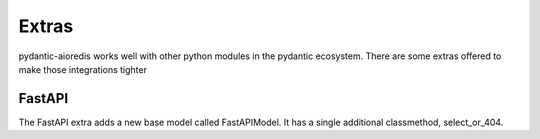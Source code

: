 Extras
======
pydantic-aioredis works well with other python modules in the pydantic ecosystem. There are some extras offered to make
those integrations tighter

FastAPI
-------
The FastAPI extra adds a new base model called FastAPIModel. It has a single additional classmethod, select_or_404.

.. autosummary::
   :toctree: _autosummary
   :template: custom-module-template.rst
   :recursive:

   pydantic_aioredis.ext.FastAPI
